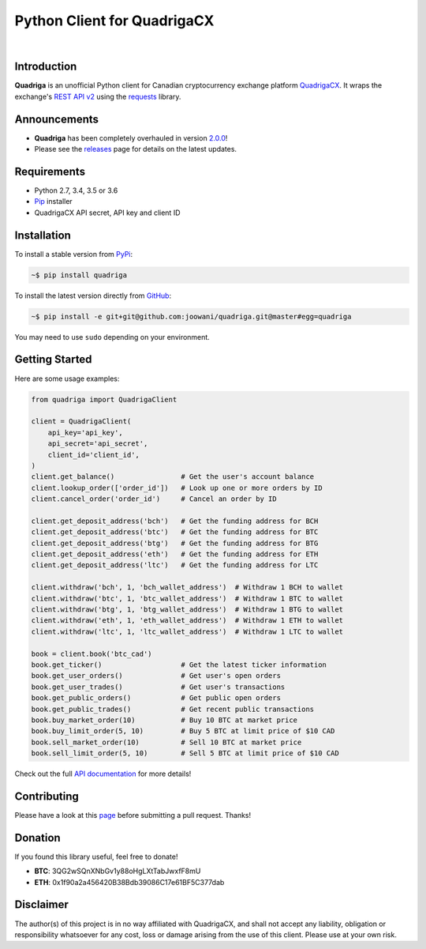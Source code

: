 Python Client for QuadrigaCX
----------------------------

.. image:: https://travis-ci.org/joowani/quadriga.svg?branch=master
    :target: https://travis-ci.org/joowani/quadriga

.. image:: https://badge.fury.io/py/quadriga.svg
    :target: https://badge.fury.io/py/quadriga
    :alt: Package version

.. image:: https://img.shields.io/badge/python-2.7%2C%203.4%2C%203.5%2C%203.6-blue.svg
    :target: https://github.com/joowani/quadriga
    :alt: Python Versions

.. image:: https://coveralls.io/repos/github/joowani/quadriga/badge.svg?branch=master
    :target: https://coveralls.io/github/joowani/quadriga?branch=master
    :alt: Test Coverage

.. image:: https://img.shields.io/github/issues/joowani/quadriga.svg
    :target: https://github.com/joowani/quadriga/issues
    :alt: Issues Open

.. image:: https://img.shields.io/badge/license-MIT-blue.svg
    :target: https://raw.githubusercontent.com/joowani/quadriga/master/LICENSE
    :alt: MIT License

|

Introduction
============

**Quadriga** is an unofficial Python client for Canadian cryptocurrency
exchange platform QuadrigaCX_. It wraps the exchange's `REST API v2`_ using the
`requests`_ library.

.. _QuadrigaCX: https://www.quadrigacx.com
.. _REST API v2: https://www.quadrigacx.com/api_info
.. _requests: https://github.com/requests/requests


Announcements
=============

* **Quadriga** has been completely overhauled in version `2.0.0`_!
* Please see the releases_ page for details on the latest updates.

.. _2.0.0: https://github.com/joowani/quadriga/releases/tag/2.0.0
.. _releases: https://github.com/joowani/quadriga/releases


Requirements
============

- Python 2.7, 3.4, 3.5 or 3.6
- Pip_ installer
- QuadrigaCX API secret, API key and client ID

.. _Pip: https://pip.pypa.io/

Installation
============

To install a stable version from PyPi_:

.. code-block:: bash

    ~$ pip install quadriga

To install the latest version directly from GitHub_:

.. code-block:: bash

    ~$ pip install -e git+git@github.com:joowani/quadriga.git@master#egg=quadriga

You may need to use ``sudo`` depending on your environment.

.. _PyPi: https://pypi.python.org/pypi/quadriga
.. _GitHub: https://github.com/joowani/quadriga


Getting Started
===============

Here are some usage examples:

.. code-block:: python

    from quadriga import QuadrigaClient

    client = QuadrigaClient(
        api_key='api_key',
        api_secret='api_secret',
        client_id='client_id',
    )
    client.get_balance()                # Get the user's account balance
    client.lookup_order(['order_id'])   # Look up one or more orders by ID
    client.cancel_order('order_id')     # Cancel an order by ID

    client.get_deposit_address('bch')   # Get the funding address for BCH
    client.get_deposit_address('btc')   # Get the funding address for BTC
    client.get_deposit_address('btg')   # Get the funding address for BTG
    client.get_deposit_address('eth')   # Get the funding address for ETH
    client.get_deposit_address('ltc')   # Get the funding address for LTC

    client.withdraw('bch', 1, 'bch_wallet_address')  # Withdraw 1 BCH to wallet
    client.withdraw('btc', 1, 'btc_wallet_address')  # Withdraw 1 BTC to wallet
    client.withdraw('btg', 1, 'btg_wallet_address')  # Withdraw 1 BTG to wallet
    client.withdraw('eth', 1, 'eth_wallet_address')  # Withdraw 1 ETH to wallet
    client.withdraw('ltc', 1, 'ltc_wallet_address')  # Withdraw 1 LTC to wallet

    book = client.book('btc_cad')
    book.get_ticker()                   # Get the latest ticker information
    book.get_user_orders()              # Get user's open orders
    book.get_user_trades()              # Get user's transactions
    book.get_public_orders()            # Get public open orders
    book.get_public_trades()            # Get recent public transactions
    book.buy_market_order(10)           # Buy 10 BTC at market price
    book.buy_limit_order(5, 10)         # Buy 5 BTC at limit price of $10 CAD
    book.sell_market_order(10)          # Sell 10 BTC at market price
    book.sell_limit_order(5, 10)        # Sell 5 BTC at limit price of $10 CAD

Check out the full `API documentation`_ for more details!

Contributing
============

Please have a look at this page_ before submitting a pull request. Thanks!

.. _API documentation:
    http://quadriga.readthedocs.io/en/master/index.html
.. _page:
    http://quadriga.readthedocs.io/en/master/contributing.html

Donation
========

If you found this library useful, feel free to donate!

* **BTC**: 3QG2wSQnXNbGv1y88oHgLXtTabJwxfF8mU
* **ETH**: 0x1f90a2a456420B38Bdb39086C17e61BF5C377dab


Disclaimer
==========

The author(s) of this project is in no way affiliated with QuadrigaCX, and
shall not accept any liability, obligation or responsibility whatsoever for
any cost, loss or damage arising from the use of this client. Please use at
your own risk.

